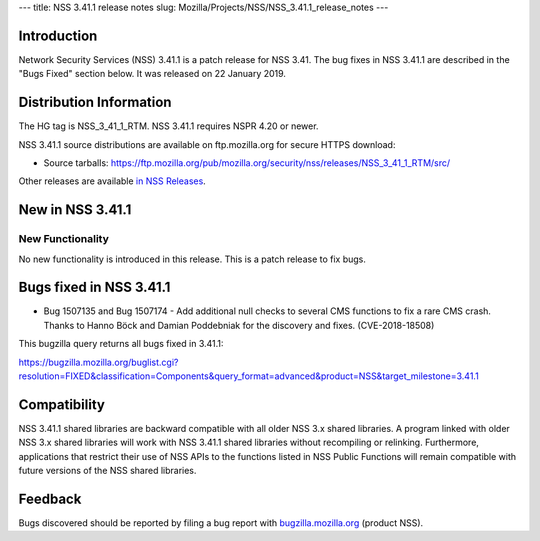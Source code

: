 --- title: NSS 3.41.1 release notes slug:
Mozilla/Projects/NSS/NSS_3.41.1_release_notes ---

.. _Introduction:

Introduction
------------

Network Security Services (NSS) 3.41.1 is a patch release for NSS 3.41.
The bug fixes in NSS 3.41.1 are described in the "Bugs Fixed" section
below. It was released on 22 January 2019.

.. _Distribution_Information:

Distribution Information
------------------------

The HG tag is NSS_3_41_1_RTM. NSS 3.41.1 requires NSPR 4.20 or newer.

NSS 3.41.1 source distributions are available on ftp.mozilla.org for
secure HTTPS download:

-  Source tarballs:
   https://ftp.mozilla.org/pub/mozilla.org/security/nss/releases/NSS_3_41_1_RTM/src/

Other releases are available `in NSS
Releases </en-US/docs/Mozilla/Projects/NSS/NSS_Releases>`__.

.. _New_in_NSS_3.41.1:

New in NSS 3.41.1
-----------------

.. _New_Functionality:

New Functionality
~~~~~~~~~~~~~~~~~

No new functionality is introduced in this release. This is a patch
release to fix bugs.

.. _Bugs_fixed_in_NSS_3.41.1:

Bugs fixed in NSS 3.41.1
------------------------

-  Bug 1507135 and Bug 1507174 - Add additional null checks to several
   CMS functions to fix a rare CMS crash. Thanks to Hanno Böck and
   Damian Poddebniak for the discovery and fixes. (CVE-2018-18508)

This bugzilla query returns all bugs fixed in 3.41.1:

https://bugzilla.mozilla.org/buglist.cgi?resolution=FIXED&classification=Components&query_format=advanced&product=NSS&target_milestone=3.41.1

.. _Compatibility:

Compatibility
-------------

NSS 3.41.1 shared libraries are backward compatible with all older NSS
3.x shared libraries. A program linked with older NSS 3.x shared
libraries will work with NSS 3.41.1 shared libraries without recompiling
or relinking. Furthermore, applications that restrict their use of NSS
APIs to the functions listed in NSS Public Functions will remain
compatible with future versions of the NSS shared libraries.

.. _Feedback:

Feedback
--------

Bugs discovered should be reported by filing a bug report with
`bugzilla.mozilla.org <https://bugzilla.mozilla.org/enter_bug.cgi?product=NSS>`__
(product NSS).
